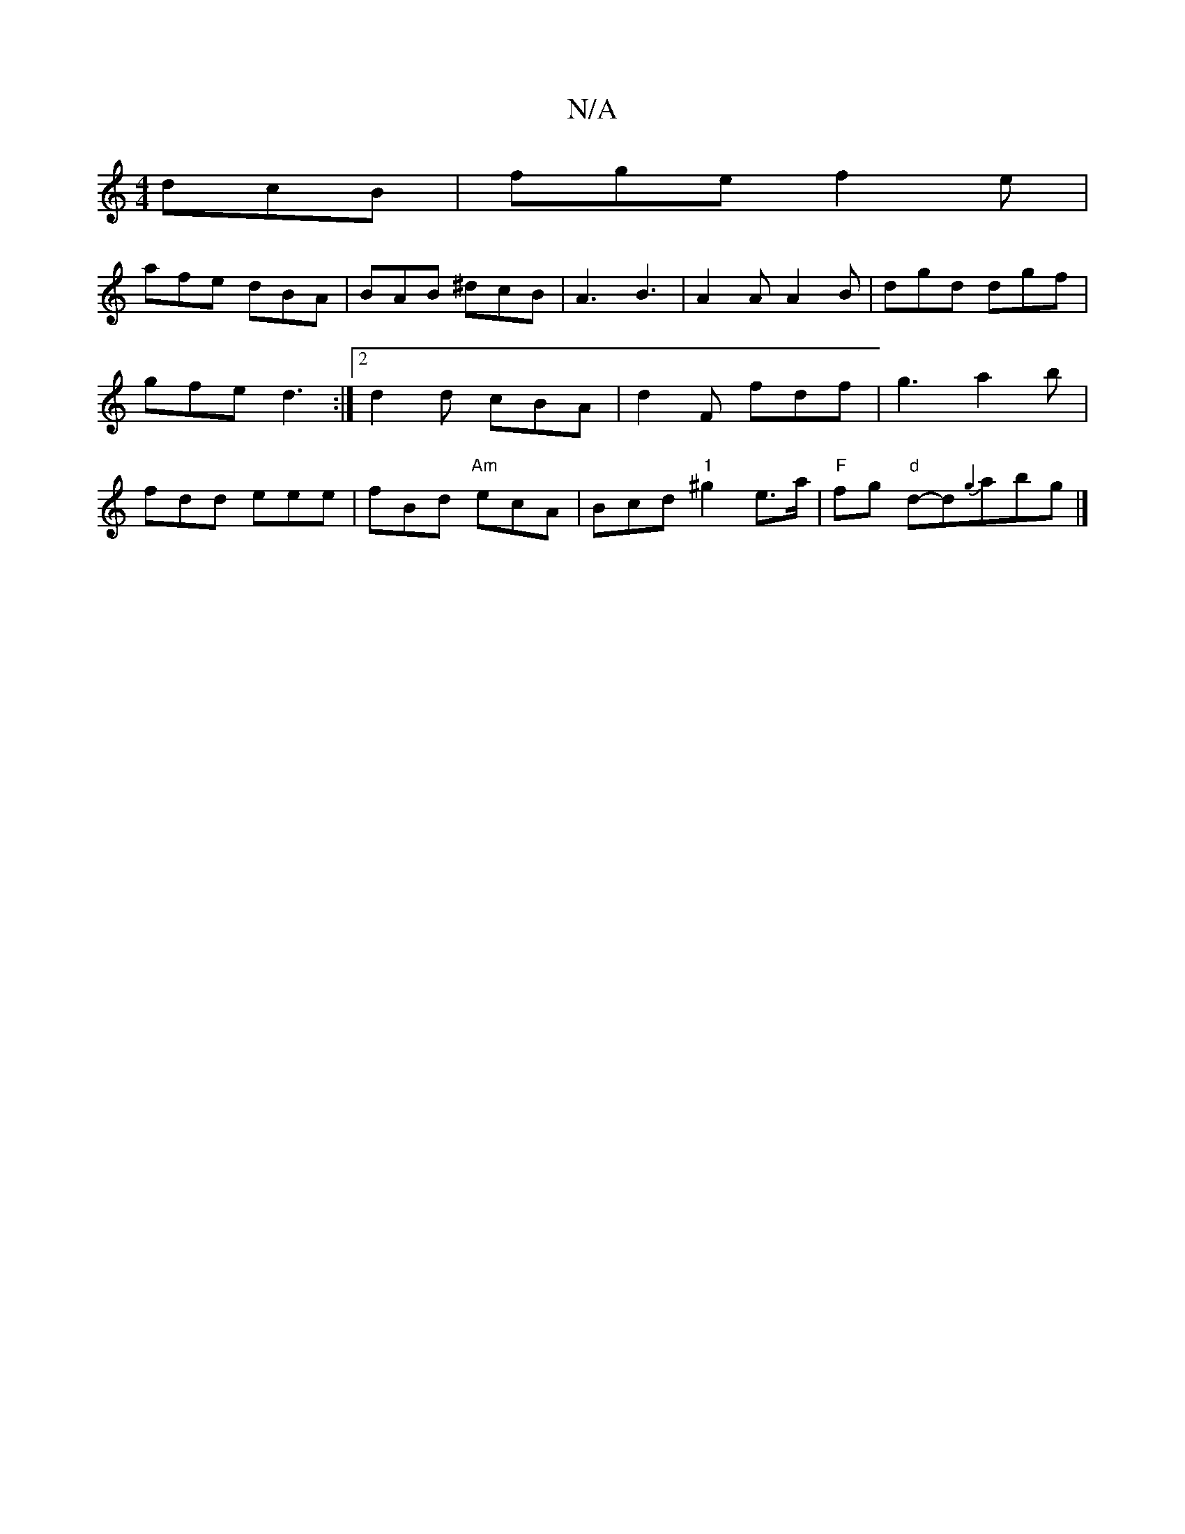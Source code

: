 X:1
T:N/A
M:4/4
R:N/A
K:Cmajor
 dcB | fge f2 e |
afe dBA | BAB ^dcB | A3 B3 | A2 A A2 B | dgd dgf | gfe d3:|[2 d2d cBA | d2F fdf | g3 a2 b | fdd eee | fBd "Am" ecA | Bcd "1" ^g2 e>a|"F"fg "d"d-d{g2 }abg |]

d3d edfA|c/2e/2e ag acac